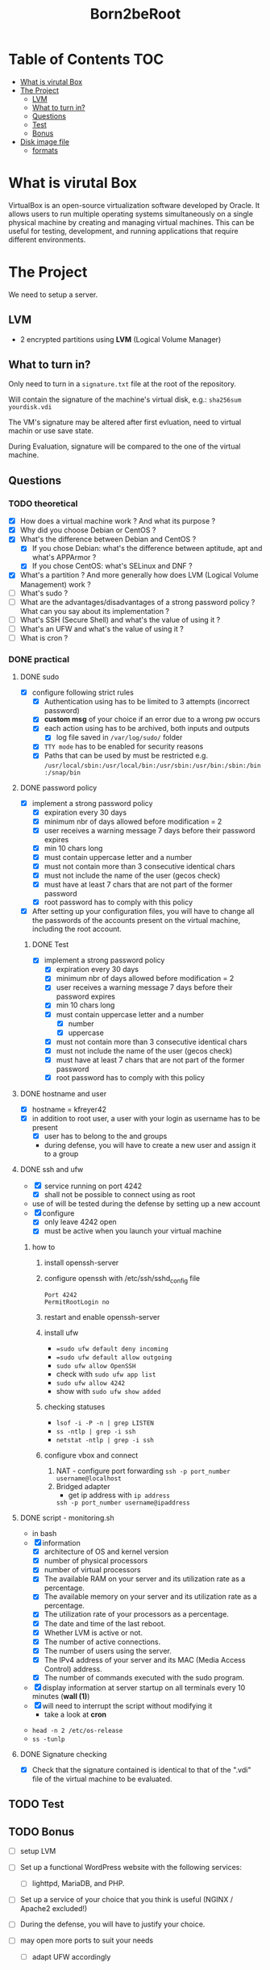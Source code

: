 #+title: Born2beRoot

* Table of Contents :TOC:
- [[#what-is-virutal-box][What is virutal Box]]
- [[#the-project][The Project]]
  - [[#lvm][LVM]]
  - [[#what-to-turn-in][What to turn in?]]
  - [[#questions][Questions]]
  - [[#test][Test]]
  - [[#bonus][Bonus]]
- [[#disk-image-file][Disk image file]]
  - [[#formats][formats]]

* What is virutal Box
VirtualBox is an open-source virtualization software developed by Oracle.
It allows users to run multiple operating systems simultaneously on a single physical machine by creating and managing virtual machines.
This can be useful for testing, development, and running applications that require different environments.

* The Project
We need to setup a server.
** LVM
- 2 encrypted partitions using *LVM* (Logical Volume Manager)
[[file:imgs/partition_scheme.png]]
** What to turn in?
Only need to turn in a =signature.txt= file at the root of the repository.

Will contain the signature of the machine's virtual disk, e.g.: =sha256sum yourdisk.vdi=

The VM's signature may be altered after first evluation, need to virtual machin or use save state.

During Evaluation, signature will be compared to the one of the virtual machine.
** Questions
*** TODO theoretical
- [X] How does a virtual machine work ? And what its purpose ?
- [X] Why did you choose Debian or CentOS ?
- [X] What's the difference between Debian and CentOS ?
  - [X] If you chose Debian: what's the difference between aptitude, apt and what's APPArmor ?
  - [X] If you chose CentOS: what's SELinux and DNF ?
- [X] What's a partition ? And more generally how does LVM (Logical Volume Management) work ?
- [ ] What's sudo ?
- [ ] What are the advantages/disadvantages of a strong password policy ? What can you say about its implementation ?
- [ ] What's SSH (Secure Shell) and what's the value of using it ?
- [ ] What's an UFW and what's the value of using it ?
- [ ] What is cron ?
*** DONE practical
**** DONE sudo
- [X] configure \sudo following strict rules
  - [X] Authentication using \sudo has to be limited to 3 attempts (incorrect password)
  - [X] *custom msg* of your choice if an error due to a wrong pw occurs
  - [X] each action using \sudo has to be archived, both inputs and outputs
    - [X] log file saved in =/var/log/sudo/= folder
  - [X] =TTY mode= has to be enabled for security reasons
  - [X] Paths that can be used by \sudo must be restricted e.g. =/usr/local/sbin:/usr/local/bin:/usr/sbin:/usr/bin:/sbin:/bin:/snap/bin=
**** DONE password policy
- [X] implement a strong password policy
  - [X] expiration every 30 days
  - [X] minimum nbr of days allowed before modification = 2
  - [X] user receives a warning message 7 days before their password expires
  - [X] min 10 chars long
  - [X] must contain uppercase letter and a number
  - [X] must not contain more than 3 consecutive identical chars
  - [X] must not include the name of the user (gecos check)
  - [X] must have at least 7 chars that are not part of the former password
  - [X] root password has to comply with this policy
- [X] After setting up your configuration files, you will have to change all the passwords of the accounts present on the virtual machine, including the root account.
***** DONE Test
- [X] implement a strong password policy
  - [X] expiration every 30 days
  - [X] minimum nbr of days allowed before modification = 2
  - [X] user receives a warning message 7 days before their password expires
  - [X] min 10 chars long
  - [X] must contain uppercase letter and a number
    - [X] number
    - [X] uppercase
  - [X] must not contain more than 3 consecutive identical chars
  - [X] must not include the name of the user (gecos check)
  - [X] must have at least 7 chars that are not part of the former password
  - [X] root password has to comply with this policy
**** DONE hostname and user
- [X] hostname = kfreyer42
- [X] in addition to root user, a user with your login as username has to be present
  - [X] user has to belong to the \user42 and \sudo groups
  - during defense, you will have to create a new user and assign it to a group
**** DONE ssh and ufw
- [X] \SSH service running on port 4242
  - [X] shall not be possible to connect using \SSH as root
- use of \SSH will be tested during the defense by setting up a new account
- [X] configure \UFW
   - [X] only leave 4242 open
   - [X] must be active when you launch your virtual machine
***** how to
1. install openssh-server
2. configure openssh with /etc/ssh/sshd_config file
   #+begin_src shell
   Port 4242
   PermitRootLogin no
   #+end_src
3. restart and enable openssh-server
4. install ufw
   - ==sudo ufw default deny incoming=
   - ==sudo ufw default allow outgoing=
   - =sudo ufw allow OpenSSH=
   - check with =sudo ufw app list=
   - =sudo ufw allow 4242=
   - show with =sudo ufw show added=
5. checking statuses
   - =lsof -i -P -n | grep LISTEN=
   - =ss -ntlp | grep -i ssh=
   - =netstat -ntlp | grep -i ssh=
6. configure vbox and connect
   1. NAT - configure port forwarding
      =ssh -p port_number username@localhost=
   2. Bridged adapter
      - get ip address with =ip address=
      =ssh -p port_number username@ipaddress=
**** DONE script - monitoring.sh
- in bash
- [X] information
  - [X] architecture of OS and kernel version
  - [X] number of physical processors
  - [X] number of virtual processors
  - [X] The available RAM on your server and its utilization rate as a percentage.
  - [X] The available memory on your server and its utilization rate as a percentage.
  - [X] The utilization rate of your processors as a percentage.
  - [X] The date and time of the last reboot.
  - [X] Whether LVM is active or not.
  - [X] The number of active connections.
  - [X] The number of users using the server.
  - [X] The IPv4 address of your server and its MAC (Media Access Control) address.
  - [X] The number of commands executed with the sudo program.
- [X] display information at server startup on all terminals every 10 minutes (*wall (1)*)
- [X] will need to interrupt the script without modifying it
  - take a look at *cron*
[[file:imgs/script_output.png]]
- =head -n 2 /etc/os-release=
- =ss -tunlp=
**** DONE Signature checking
- [X] Check that the signature contained is identical to that of the ".vdi" file of the virtual machine to be evaluated.
** TODO Test
** TODO Bonus
- [ ] setup LVM

- [ ] Set up a functional WordPress website with the following services:
  - [ ] lighttpd, MariaDB, and PHP.
- [ ] Set up a service of your choice that you think is useful (NGINX / Apache2 excluded!)
- [ ] During the defense, you will have to justify your choice.
- [ ] may open more ports to suit your needs
  - [ ] adapt UFW accordingly
* Disk image file
contains metadata about the virtual disk
- Disk geometry
- Information about the virtual disk's size and type (dynamic or fixed)
- Checksums and identifiers for data integrity and uniqueness
** formats
- =.vdi= VDI (Virtual Disk Image)
- VHD (Virtual Hard Disk)
- VMDK (Virtual Machin Disk)

